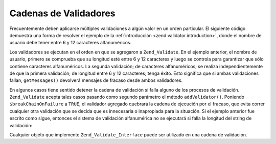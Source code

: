 .. EN-Revision: none
.. _zend.validator.validator_chains:

Cadenas de Validadores
======================

Frecuentemente deben aplicarse múltiples validaciones a algún valor en un orden particular. El siguiente código
demuestra una forma de resolver el ejemplo de la :ref:`introducción <zend.validator.introduction>`, donde el nombre
de usuario debe tener entre 6 y 12 caracteres alfanuméricos.

.. code-block:: php
   :linenos:

   // Crea una cadena de validadores y le agrega validadores
   $validatorChain = new Zend_Validate();
   $validatorChain->addValidator(
                       new Zend_Validate_StringLength(array('min' => 6,
                                                            'max' => 12)))
                  ->addValidator(new Zend_Validate_Alnum());

   // Valida el username
   if ($validatorChain->isValid($username)) {
       // username pasó la validación
   } else {
       // username falló en la validación; muestre las razones
       foreach ($validatorChain->getMessages() as $message) {
           echo "$message\n";
       }
   }

Los validadores se ejecutan en el orden en que se agregaron a ``Zend_Validate``. En el ejemplo anterior, el nombre
de usuario, primero se comprueba que su longitud esté entre 6 y 12 caracteres y luego se controla para garantizar
que sólo contiene caracteres alfanuméricos. La segunda validación; de caracteres alfanuméricos; se realiza
independientemente de que la primera validación; de longitud entre 6 y 12 caracteres; tenga éxito. Esto significa
que si ambas validaciones fallan, ``getMessages()`` devolverá mensajes de fracaso desde ambos validadores.

En algunos casos tiene sentido detener la cadena de validación si falla alguno de los procesos de validación.
``Zend_Validate`` acepta tales casos pasando como segundo parámetro el método ``addValidator()``. Poniendo
``$breakChainOnFailure`` a ``TRUE``, el validador agregado quebrará la cadena de ejecución por el fracaso, que
evita correr cualquier otra validación que se decida que es innecesaria o inapropiada para la situación. Si el
ejemplo anterior fue escrito como sigue, entonces el sistema de validación alfanumérica no se ejecutará si falla
la longitud del string de validación:

.. code-block:: php
   :linenos:

   $validatorChain->addValidator(
                       new Zend_Validate_StringLength(array('min' => 6,
                                                            'max' => 12)),
                       true)
                  ->addValidator(new Zend_Validate_Alnum());

Cualquier objeto que implemente ``Zend_Validate_Interface`` puede ser utilizado en una cadena de validación.


